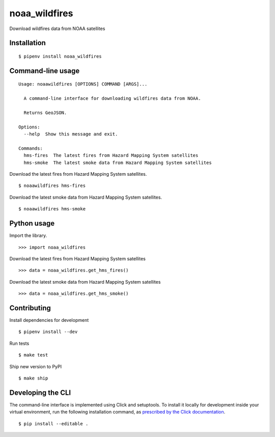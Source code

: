 noaa_wildfires
==============

Download wildfires data from NOAA satellites

Installation
------------

::

    $ pipenv install noaa_wildfires


Command-line usage
------------------

::

    Usage: noaawildfires [OPTIONS] COMMAND [ARGS]...

      A command-line interface for downloading wildfires data from NOAA.

      Returns GeoJSON.

    Options:
      --help  Show this message and exit.

    Commands:
      hms-fires  The latest fires from Hazard Mapping System satellites
      hms-smoke  The latest smoke data from Hazard Mapping System satellites


Download the latest fires from Hazard Mapping System satellites. ::

    $ noaawildfires hms-fires


Download the latest smoke data from Hazard Mapping System satellites. ::

    $ noaawildfires hms-smoke


Python usage
------------

Import the library. ::

    >>> import noaa_wildfires

Download the latest fires from Hazard Mapping System satellites ::

    >>> data = noaa_wildfires.get_hms_fires()

Download the latest smoke data from Hazard Mapping System satellites ::

    >>> data = noaa_wildfires.get_hms_smoke()


Contributing
------------

Install dependencies for development ::

    $ pipenv install --dev

Run tests ::

    $ make test

Ship new version to PyPI ::

    $ make ship


Developing the CLI
------------------

The command-line interface is implemented using Click and setuptools. To install it locally for development inside your virtual environment, run the following installation command, as `prescribed by the Click documentation <https://click.palletsprojects.com/en/7.x/setuptools/#setuptools-integration>`_. ::

    $ pip install --editable .
